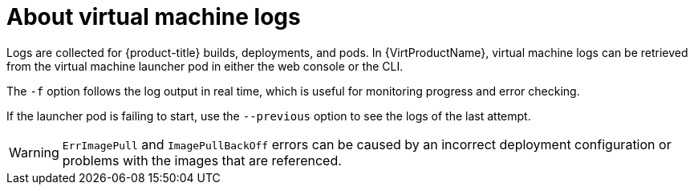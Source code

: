 // Module included in the following assemblies:
//
// * virt/logging_events_monitoring/virt-logs.adoc

:_content-type: CONCEPT
[id="virt-about-vm-logs_{context}"]
= About virtual machine logs

Logs are collected for {product-title} builds, deployments, and pods.
In {VirtProductName}, virtual machine logs can be retrieved from the
virtual machine launcher pod in either the web console or the CLI.

The `-f` option follows the log output in real time, which is useful for
monitoring progress and error checking.

If the launcher pod is failing to start, use the
`--previous` option to see the logs of the last attempt.

[WARNING]
====
`ErrImagePull` and `ImagePullBackOff` errors can be caused by
an incorrect deployment configuration or problems with the images that are
referenced.
====

